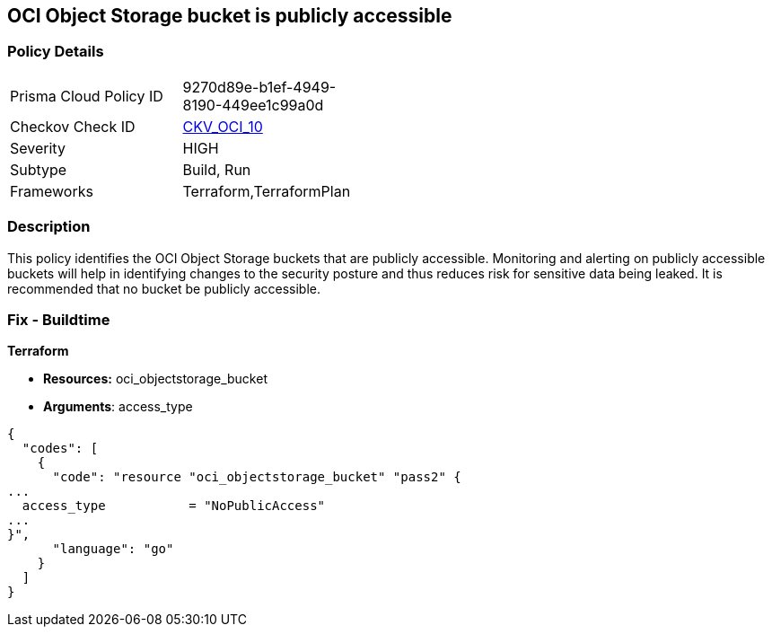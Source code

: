 == OCI Object Storage bucket is publicly accessible


=== Policy Details 

[width=45%]
[cols="1,1"]
|=== 
|Prisma Cloud Policy ID 
| 9270d89e-b1ef-4949-8190-449ee1c99a0d

|Checkov Check ID 
| https://github.com/bridgecrewio/checkov/tree/master/checkov/terraform/checks/resource/oci/ObjectStoragePublic.py[CKV_OCI_10]

|Severity
|HIGH

|Subtype
|Build, Run

|Frameworks
|Terraform,TerraformPlan

|=== 



=== Description 


This policy identifies the OCI Object Storage buckets that are publicly accessible.
Monitoring and alerting on publicly accessible buckets will help in identifying changes to the security posture and thus reduces risk for sensitive data being leaked.
It is recommended that no bucket be publicly accessible.

////
=== Fix - Runtime


* OCI Console* 



. Login to the OCI Console

. Type the resource reported in the alert into the Search box at the top of the Console.

. Click the resource reported in the alert from the Resources submenu

. Click on the Edit Visibility

. Select Visibility as Private

. Click Save Changes
////

=== Fix - Buildtime


*Terraform* 


* *Resources:* oci_objectstorage_bucket
* *Arguments*: access_type


[source,go]
----
{
  "codes": [
    {
      "code": "resource "oci_objectstorage_bucket" "pass2" {
...
  access_type           = "NoPublicAccess"
...
}",
      "language": "go"
    }
  ]
}
----
